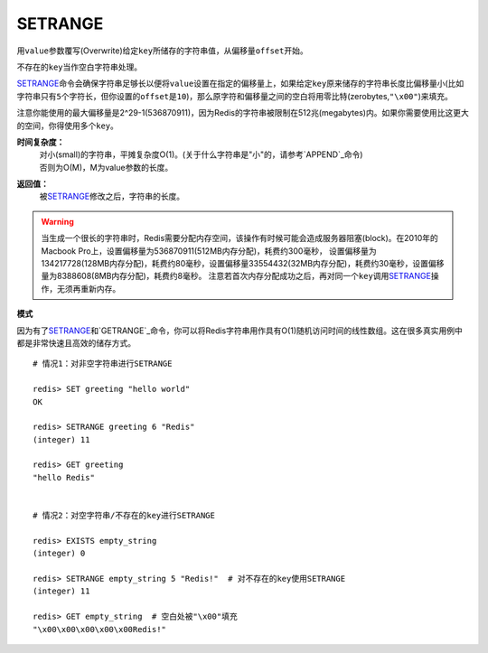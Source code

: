 .. _setrange:

SETRANGE
=========

.. function:: SETRANGE key offset value

用\ ``value``\ 参数覆写(Overwrite)给定\ ``key``\ 所储存的字符串值，从偏移量\ ``offset``\ 开始。

不存在的\ ``key``\ 当作空白字符串处理。

\ `SETRANGE`_\ 命令会确保字符串足够长以便将\ ``value``\ 设置在指定的偏移量上，如果给定\ ``key``\ 原来储存的字符串长度比偏移量小(比如字符串只有\ ``5``\ 个字符长，但你设置的\ ``offset``\ 是\ ``10``\ )，那么原字符和偏移量之间的空白将用零比特(zerobytes,\ ``"\x00"``\ )来填充。

注意你能使用的最大偏移量是2^29-1(536870911)，因为Redis的字符串被限制在512兆(megabytes)内。如果你需要使用比这更大的空间，你得使用多个\ ``key``\ 。

**时间复杂度：**
    | 对小(small)的字符串，平摊复杂度O(1)。(关于什么字符串是"小"的，请参考\ `APPEND`_\ 命令)
    | 否则为O(M)，M为value参数的长度。

**返回值：**
    被\ `SETRANGE`_\ 修改之后，字符串的长度。

.. warning:: 
    当生成一个很长的字符串时，Redis需要分配内存空间，该操作有时候可能会造成服务器阻塞(block)。在2010年的Macbook Pro上，设置偏移量为536870911(512MB内存分配)，耗费约300毫秒，
    设置偏移量为134217728(128MB内存分配)，耗费约80毫秒，设置偏移量33554432(32MB内存分配)，耗费约30毫秒，设置偏移量为8388608(8MB内存分配)，耗费约8毫秒。
    注意若首次内存分配成功之后，再对同一个\ ``key``\ 调用\ `SETRANGE`_\ 操作，无须再重新内存。

**模式**

因为有了\ `SETRANGE`_\ 和\ `GETRANGE`_\ 命令，你可以将Redis字符串用作具有O(1)随机访问时间的线性数组。这在很多真实用例中都是非常快速且高效的储存方式。

::

    # 情况1：对非空字符串进行SETRANGE

    redis> SET greeting "hello world" 
    OK

    redis> SETRANGE greeting 6 "Redis"
    (integer) 11

    redis> GET greeting
    "hello Redis"


    # 情况2：对空字符串/不存在的key进行SETRANGE

    redis> EXISTS empty_string
    (integer) 0

    redis> SETRANGE empty_string 5 "Redis!"  # 对不存在的key使用SETRANGE
    (integer) 11

    redis> GET empty_string  # 空白处被"\x00"填充
    "\x00\x00\x00\x00\x00Redis!"


